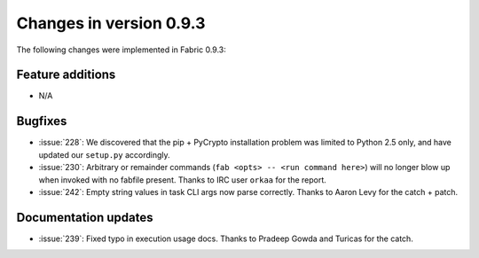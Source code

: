 ========================
Changes in version 0.9.3
========================

The following changes were implemented in Fabric 0.9.3:

Feature additions
=================

* N/A


Bugfixes
========

* :issue:`228`: We discovered that the pip + PyCrypto installation problem was
  limited to Python 2.5 only, and have updated our ``setup.py`` accordingly.
* :issue:`230`: Arbitrary or remainder commands (``fab <opts> -- <run command
  here>``) will no longer blow up when invoked with no fabfile present. Thanks
  to IRC user ``orkaa`` for the report.
* :issue:`242`: Empty string values in task CLI args now parse correctly.
  Thanks to Aaron Levy for the catch + patch.


Documentation updates
=====================

* :issue:`239`: Fixed typo in execution usage docs. Thanks to Pradeep Gowda and
  Turicas for the catch.
